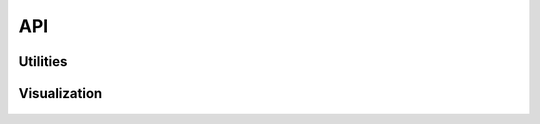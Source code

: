 
===
API
===

Utilities
~~~~~~~~~~~~~~
 .. automodule:: faust.utilities
    :members:

Visualization
~~~~~~~~~~~~~
 .. automodule:: faust.visualization
    :members:


